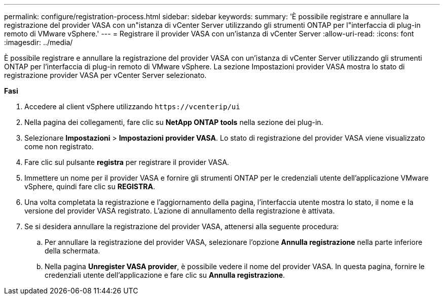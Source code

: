---
permalink: configure/registration-process.html 
sidebar: sidebar 
keywords:  
summary: 'È possibile registrare e annullare la registrazione del provider VASA con un"istanza di vCenter Server utilizzando gli strumenti ONTAP per l"interfaccia di plug-in remoto di VMware vSphere.' 
---
= Registrare il provider VASA con un'istanza di vCenter Server
:allow-uri-read: 
:icons: font
:imagesdir: ../media/


[role="lead"]
È possibile registrare e annullare la registrazione del provider VASA con un'istanza di vCenter Server utilizzando gli strumenti ONTAP per l'interfaccia di plug-in remoto di VMware vSphere.
La sezione Impostazioni provider VASA mostra lo stato di registrazione provider VASA per vCenter Server selezionato.

*Fasi*

. Accedere al client vSphere utilizzando `\https://vcenterip/ui`
. Nella pagina dei collegamenti, fare clic su *NetApp ONTAP tools* nella sezione dei plug-in.
. Selezionare *Impostazioni* > *Impostazioni provider VASA*. Lo stato di registrazione del provider VASA viene visualizzato come non registrato.
. Fare clic sul pulsante *registra* per registrare il provider VASA.
. Immettere un nome per il provider VASA e fornire gli strumenti ONTAP per le credenziali utente dell'applicazione VMware vSphere, quindi fare clic su *REGISTRA*.
. Una volta completata la registrazione e l'aggiornamento della pagina, l'interfaccia utente mostra lo stato, il nome e la versione del provider VASA registrato. L'azione di annullamento della registrazione è attivata.
. Se si desidera annullare la registrazione del provider VASA, attenersi alla seguente procedura:
+
.. Per annullare la registrazione del provider VASA, selezionare l'opzione *Annulla registrazione* nella parte inferiore della schermata.
.. Nella pagina *Unregister VASA provider*, è possibile vedere il nome del provider VASA. In questa pagina, fornire le credenziali utente dell'applicazione e fare clic su *Annulla registrazione*.



